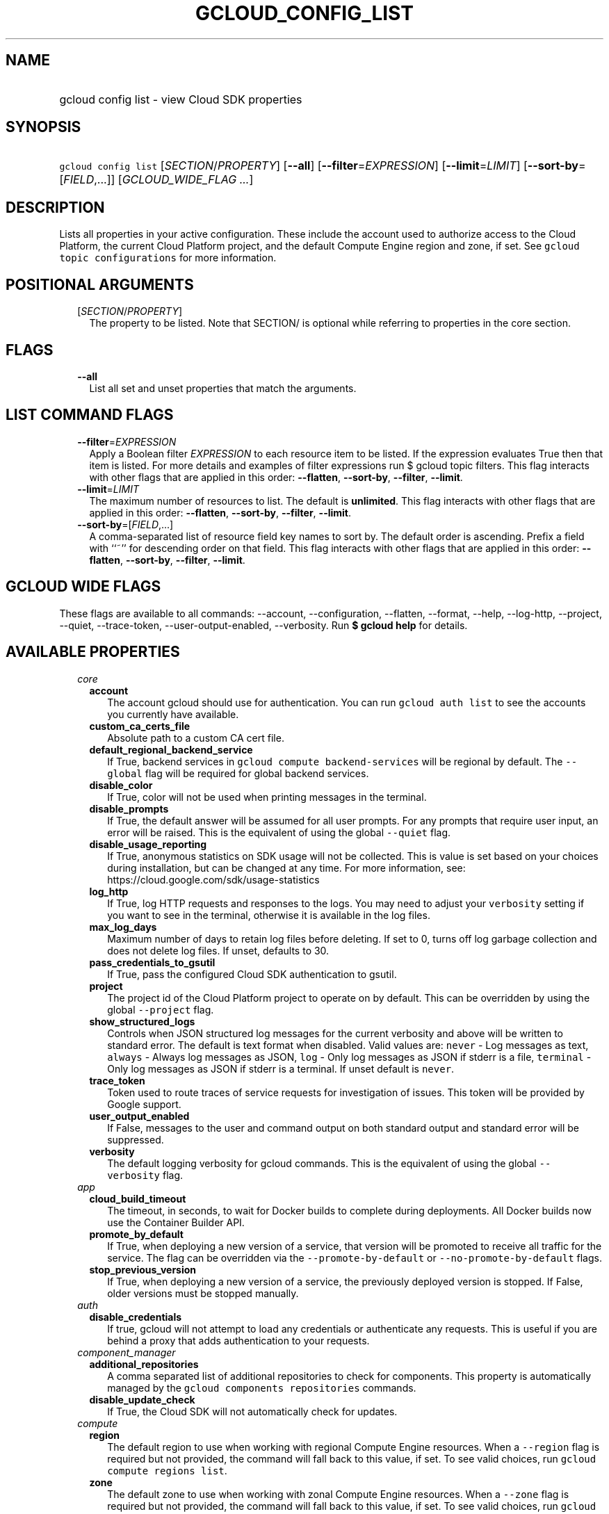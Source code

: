 
.TH "GCLOUD_CONFIG_LIST" 1



.SH "NAME"
.HP
gcloud config list \- view Cloud SDK properties



.SH "SYNOPSIS"
.HP
\f5gcloud config list\fR [\fISECTION\fR/\fIPROPERTY\fR] [\fB\-\-all\fR] [\fB\-\-filter\fR=\fIEXPRESSION\fR] [\fB\-\-limit\fR=\fILIMIT\fR] [\fB\-\-sort\-by\fR=[\fIFIELD\fR,...]] [\fIGCLOUD_WIDE_FLAG\ ...\fR]



.SH "DESCRIPTION"

Lists all properties in your active configuration. These include the account
used to authorize access to the Cloud Platform, the current Cloud Platform
project, and the default Compute Engine region and zone, if set. See \f5gcloud
topic configurations\fR for more information.



.SH "POSITIONAL ARGUMENTS"

.RS 2m
.TP 2m
[\fISECTION\fR/\fIPROPERTY\fR]
The property to be listed. Note that SECTION/ is optional while referring to
properties in the core section.


.RE
.sp

.SH "FLAGS"

.RS 2m
.TP 2m
\fB\-\-all\fR
List all set and unset properties that match the arguments.


.RE
.sp

.SH "LIST COMMAND FLAGS"

.RS 2m
.TP 2m
\fB\-\-filter\fR=\fIEXPRESSION\fR
Apply a Boolean filter \fIEXPRESSION\fR to each resource item to be listed. If
the expression evaluates True then that item is listed. For more details and
examples of filter expressions run $ gcloud topic filters. This flag interacts
with other flags that are applied in this order: \fB\-\-flatten\fR,
\fB\-\-sort\-by\fR, \fB\-\-filter\fR, \fB\-\-limit\fR.

.TP 2m
\fB\-\-limit\fR=\fILIMIT\fR
The maximum number of resources to list. The default is \fBunlimited\fR. This
flag interacts with other flags that are applied in this order:
\fB\-\-flatten\fR, \fB\-\-sort\-by\fR, \fB\-\-filter\fR, \fB\-\-limit\fR.

.TP 2m
\fB\-\-sort\-by\fR=[\fIFIELD\fR,...]
A comma\-separated list of resource field key names to sort by. The default
order is ascending. Prefix a field with ``~'' for descending order on that
field. This flag interacts with other flags that are applied in this order:
\fB\-\-flatten\fR, \fB\-\-sort\-by\fR, \fB\-\-filter\fR, \fB\-\-limit\fR.


.RE
.sp

.SH "GCLOUD WIDE FLAGS"

These flags are available to all commands: \-\-account, \-\-configuration,
\-\-flatten, \-\-format, \-\-help, \-\-log\-http, \-\-project, \-\-quiet,
\-\-trace\-token, \-\-user\-output\-enabled, \-\-verbosity. Run \fB$ gcloud
help\fR for details.



.SH "AVAILABLE PROPERTIES"

.RS 2m
.TP 2m
\fIcore\fR

.RS 2m
.TP 2m
\fBaccount\fR
The account gcloud should use for authentication. You can run \f5gcloud auth
list\fR to see the accounts you currently have available.


.TP 2m
\fBcustom_ca_certs_file\fR
Absolute path to a custom CA cert file.


.TP 2m
\fBdefault_regional_backend_service\fR
If True, backend services in \f5gcloud compute backend\-services\fR will be
regional by default. The \f5\-\-global\fR flag will be required for global
backend services.


.TP 2m
\fBdisable_color\fR
If True, color will not be used when printing messages in the terminal.


.TP 2m
\fBdisable_prompts\fR
If True, the default answer will be assumed for all user prompts. For any
prompts that require user input, an error will be raised. This is the equivalent
of using the global \f5\-\-quiet\fR flag.


.TP 2m
\fBdisable_usage_reporting\fR
If True, anonymous statistics on SDK usage will not be collected. This is value
is set based on your choices during installation, but can be changed at any
time. For more information, see: https://cloud.google.com/sdk/usage\-statistics


.TP 2m
\fBlog_http\fR
If True, log HTTP requests and responses to the logs. You may need to adjust
your \f5verbosity\fR setting if you want to see in the terminal, otherwise it is
available in the log files.


.TP 2m
\fBmax_log_days\fR
Maximum number of days to retain log files before deleting. If set to 0, turns
off log garbage collection and does not delete log files. If unset, defaults to
30.


.TP 2m
\fBpass_credentials_to_gsutil\fR
If True, pass the configured Cloud SDK authentication to gsutil.


.TP 2m
\fBproject\fR
The project id of the Cloud Platform project to operate on by default. This can
be overridden by using the global \f5\-\-project\fR flag.


.TP 2m
\fBshow_structured_logs\fR
Controls when JSON structured log messages for the current verbosity and above
will be written to standard error. The default is text format when disabled.
Valid values are: \f5never\fR \- Log messages as text, \f5always\fR \- Always
log messages as JSON, \f5log\fR \- Only log messages as JSON if stderr is a
file, \f5terminal\fR \- Only log messages as JSON if stderr is a terminal. If
unset default is \f5never\fR.


.TP 2m
\fBtrace_token\fR
Token used to route traces of service requests for investigation of issues. This
token will be provided by Google support.


.TP 2m
\fBuser_output_enabled\fR
If False, messages to the user and command output on both standard output and
standard error will be suppressed.


.TP 2m
\fBverbosity\fR
The default logging verbosity for gcloud commands. This is the equivalent of
using the global \f5\-\-verbosity\fR flag.


.RE
.sp
.TP 2m
\fIapp\fR

.RS 2m
.TP 2m
\fBcloud_build_timeout\fR
The timeout, in seconds, to wait for Docker builds to complete during
deployments. All Docker builds now use the Container Builder API.


.TP 2m
\fBpromote_by_default\fR
If True, when deploying a new version of a service, that version will be
promoted to receive all traffic for the service. The flag can be overridden via
the \f5\-\-promote\-by\-default\fR or \f5\-\-no\-promote\-by\-default\fR flags.


.TP 2m
\fBstop_previous_version\fR
If True, when deploying a new version of a service, the previously deployed
version is stopped. If False, older versions must be stopped manually.


.RE
.sp
.TP 2m
\fIauth\fR

.RS 2m
.TP 2m
\fBdisable_credentials\fR
If true, gcloud will not attempt to load any credentials or authenticate any
requests. This is useful if you are behind a proxy that adds authentication to
your requests.


.RE
.sp
.TP 2m
\fIcomponent_manager\fR

.RS 2m
.TP 2m
\fBadditional_repositories\fR
A comma separated list of additional repositories to check for components. This
property is automatically managed by the \f5gcloud components repositories\fR
commands.


.TP 2m
\fBdisable_update_check\fR
If True, the Cloud SDK will not automatically check for updates.


.RE
.sp
.TP 2m
\fIcompute\fR

.RS 2m
.TP 2m
\fBregion\fR
The default region to use when working with regional Compute Engine resources.
When a \f5\-\-region\fR flag is required but not provided, the command will fall
back to this value, if set. To see valid choices, run \f5gcloud compute regions
list\fR.


.TP 2m
\fBzone\fR
The default zone to use when working with zonal Compute Engine resources. When a
\f5\-\-zone\fR flag is required but not provided, the command will fall back to
this value, if set. To see valid choices, run \f5gcloud compute zones list\fR.


.RE
.sp
.TP 2m
\fIcontainer\fR

.RS 2m
.TP 2m
\fBbuild_timeout\fR
The timeout, in seconds, to wait for container builds to complete.


.TP 2m
\fBcluster\fR
The name of the cluster to use by default when working with Container Engine.


.TP 2m
\fBuse_application_default_credentials\fR
Use application default credentials to authenticate to the cluster API server.


.TP 2m
\fBuse_client_certificate\fR
Use the cluster's client certificate to authenticate to the cluster API server.


.RE
.sp
.TP 2m
\fIdataproc\fR

.RS 2m
.TP 2m
\fBregion\fR
Specifies the Cloud Dataproc region to use. Each Cloud Dataproc region
constitutes an independent resource namespace constrained to deploying instances
into Google Compute Engine zones inside the region. The default value of
"global" is a special multi\-region namespace which is capable of deploying
instances into all Google Compute Engine zones globally, and is disjoint from
other Cloud Dataproc regions.


.RE
.sp
.TP 2m
\fIfunctions\fR

.RS 2m
.TP 2m
\fBregion\fR
The default region to use when working with Google Compute functions resources.
When a \f5\-\-region\fR flag is required but not provided, the command will fall
back to this value, if set. To see valid choices, run \f5gcloud functions
regions list\fR.


.RE
.sp
.TP 2m
\fIml_engine\fR

.RS 2m
.TP 2m
\fBpolling_interval\fR
The interval (in seconds) at which to poll logs from your Cloud ML Engine jobs.
Note that making it much faster than the default (60) will quickly use all of
your quota.


.RE
.sp
.TP 2m
\fIproxy\fR

.RS 2m
.TP 2m
\fBaddress\fR
The hostname or IP address of your proxy server.


.TP 2m
\fBpassword\fR
If your proxy requires authentication, the password to use when connecting.


.TP 2m
\fBport\fR
The port to use when connected to your proxy server.


.TP 2m
\fBtype\fR
The type of proxy you are using. Supported proxy types are: [http,
http_no_tunnel, socks4, socks5].


.TP 2m
\fBusername\fR
If your proxy requires authentication, the username to use when connecting.


.RE
.sp
.TP 2m
\fIspanner\fR

.RS 2m
.TP 2m
\fBinstance\fR
The default instance to use when working with Cloud Spanner resources. When an
\f5instance\fR is required but not provided by a flag, the command will fall
back to this value, if set.


.RE
.RE
.sp

.SH "EXAMPLES"

To list the project property in the core section, run:

.RS 2m
$ gcloud config list project
.RE

To list the zone property in the compute section, run:

.RS 2m
$ gcloud config list compute/zone
.RE

To list all the properties, run:

.RS 2m
$ gcloud config list \-\-all
.RE

Note you cannot specify both \-\-all and a property name.
